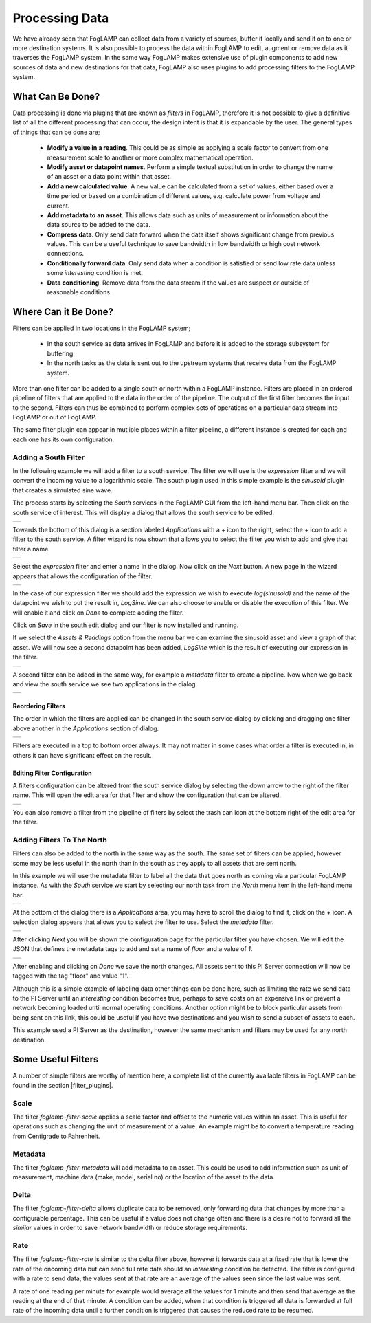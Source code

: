 .. Images
.. |filter_south| image:: images/filter_1.jpg
.. |filter_add| image:: images/filter_2.jpg
.. |filter_expression| image:: images/filter_3.jpg
.. |filter_data| image:: images/filter_4.jpg
.. |filter_pipeline| image:: images/filter_5.jpg
.. |filter_reorder| image:: images/filter_6.jpg
.. |filter_edit| image:: images/filter_7.jpg
.. |filter_north| image:: images/filter_8.jpg
.. |filter_select| image:: images/filter_9.jpg
.. |filter_floor| image:: images/filter_10.jpg

.. Links
.. |filter_plugins| raw:: html

   <a href="foglamp_plugins.html#filter-plugins">Filter Plugins</a>


***************
Processing Data
***************

We have already seen that FogLAMP can collect data from a variety of sources, buffer it locally and send it on to one or more destination systems. It is also possible to process the data within FogLAMP to edit, augment or remove data as it traverses the FogLAMP system. In the same way FogLAMP makes extensive use of plugin components to add new sources of data and new destinations for that data, FogLAMP also uses plugins to add processing filters to the FogLAMP system.

What Can Be Done?
=================

Data processing is done via plugins that are known as *filters* in FogLAMP, therefore it is not possible to give a definitive list of all the different processing that can occur, the design intent is that it is expandable by the user. The general types of things that can be done are;

  - **Modify a value in a reading**. This could be as simple as applying a scale factor to convert from one measurement scale to another or more complex mathematical operation.
  - **Modify asset or datapoint names**. Perform a simple textual substitution in order to change the name of an asset or a data point within that asset.
  - **Add a new calculated value**. A new value can be calculated from a set of values, either based over a time period or based on a combination of different values, e.g. calculate power from voltage and current.
  - **Add metadata to an asset**. This allows data such as units of measurement or information about the data source to be added to the data.
  - **Compress data**. Only send data forward when the data itself shows significant change from previous values. This can be a useful technique to save bandwidth in low bandwidth or high cost network connections.
  - **Conditionally forward data**. Only send data when a condition is satisfied or send low rate data unless some *interesting* condition is met.
  - **Data conditioning**. Remove data from the data stream if the values are suspect or outside of reasonable conditions.

Where Can it Be Done?
=====================

Filters can be applied in two locations in the FogLAMP system;

  - In the south service as data arrives in FogLAMP and before it is added to the storage subsystem for buffering.
  - In the north tasks as the data is sent out to the upstream systems that receive data from the FogLAMP system.

More than one filter can be added to a single south or north within a FogLAMP instance. Filters are placed in an ordered pipeline of filters that are applied to the data in the order of the pipeline. The output of the first filter becomes the input to the second. Filters can thus be combined to perform complex sets of operations on a particular data stream into FogLAMP or out of FogLAMP.

The same filter plugin can appear in mutliple places within a filter pipeline, a different instance is created for each and each one has its own configuration.

Adding a South Filter
---------------------

In the following example we will add a filter to a south service. The filter we will use is the *expression* filter and we will convert the incoming value to a logarithmic scale. The south plugin used in this simple example is the *sinusoid* plugin that creates a simulated sine wave.

The process starts by selecting the *South* services in the FogLAMP GUI from the left-hand menu bar. Then click on the south service of interest. This will display a dialog that allows the south service to be edited.

+----------------+
| |filter_south| |
+----------------+

Towards the bottom of this dialog is a section labeled *Applications* with a + icon to the right, select the + icon to add a filter to the south service. A filter wizard is now shown that allows you to select the filter you wish to add and give that filter a name.

+--------------+
| |filter_add| |
+--------------+

Select the *expression* filter and enter a name in the dialog. Now click on the *Next* button. A new page in the wizard appears that allows the configuration of the filter.

+---------------------+
| |filter_expression| |
+---------------------+

In the case of our expression filter we should add the expression we wish to execute *log(sinusoid)* and the name of the datapoint we wish to put the result in, *LogSine*. We can also choose to enable or disable the execution of this filter. We will enable it and click on *Done* to complete adding the filter.

Click on *Save* in the south edit dialog and our filter is now installed and running.

If we select the *Assets & Readings* option from the menu bar we can examine the sinusoid asset and view a graph of that asset. We will now see a second datapoint has been added, *LogSine* which is the result of executing our expression in the filter.

+---------------+
| |filter_data| |
+---------------+

A second filter can be added in the same way, for example a *metadata* filter to create a pipeline. Now when we go back and view the south service we see two applications in the dialog.

+-------------------+
| |filter_pipeline| |
+-------------------+

Reordering Filters
~~~~~~~~~~~~~~~~~~

The order in which the filters are applied can be changed in the south service dialog by clicking and dragging one filter above another in the *Applications* section of dialog.

+------------------+
| |filter_reorder| |
+------------------+

Filters are executed in a top to bottom order always. It may not matter in some cases what order a filter is executed in, in others it can have significant effect on the result.

Editing Filter Configuration
~~~~~~~~~~~~~~~~~~~~~~~~~~~~

A filters configuration can be altered from the south service dialog by selecting the down arrow to the right of the filter name. This will open the edit area for that filter and show the configuration that can be altered.

+---------------+
| |filter_edit| |
+---------------+

You can also remove a filter from the pipeline of filters by select the trash can icon at the bottom right of the edit area for the filter.

Adding Filters To The North
---------------------------

Filters can also be added to the north in the same way as the south. The same set of filters can be applied, however some may be less useful in the north than in the south as they apply to all assets that are sent north.

In this example we will use the metadata filter to label all the data that goes north as coming via a particular FogLAMP instance. As with the *South* service we start by selecting our north task from the *North* menu item in the left-hand menu bar.

+----------------+
| |filter_north| |
+----------------+

At the bottom of the dialog there is a *Applications* area, you may have to scroll the dialog to find it, click on the + icon. A selection dialog appears that allows you to select the filter to use. Select the *metadata* filter.

+-----------------+
| |filter_select| |
+-----------------+

After clicking *Next* you will be shown the configuration page for the particular filter you have chosen. We will edit the JSON that defines the metadata tags to add and set a name of *floor* and a value of *1*.

+----------------+
| |filter_floor| |
+----------------+

After enabling and clicking on *Done* we save the north changes. All assets sent to this PI Server connection will now be tagged with the tag "floor" and value "1".

Although this is a simple example of labeling data other things can be done here, such as limiting the rate we send data to the PI Server until an *interesting* condition becomes true, perhaps to save costs on an expensive link or prevent a network becoming loaded until normal operating conditions. Another option might be to block particular assets from being sent on this link, this could be useful if you have two destinations and you wish to send a subset of assets to each.

This example used a PI Server as the destination, however the same mechanism and filters may be used for any north destination.


Some Useful Filters
===================

A number of simple filters are worthy of mention here, a complete list of the currently available filters in FogLAMP can be found in the section |filter_plugins|.

Scale
-----

The filter *foglamp-filter-scale* applies a scale factor and offset to the numeric values within an asset. This is useful for operations such as changing the unit of measurement of a value. An example might be to convert a temperature reading from Centigrade to Fahrenheit.

Metadata
--------

The filter *foglamp-filter-metadata* will add metadata to an asset. This could be used to add information such as unit of measurement, machine data (make, model, serial no)  or the location of the asset to the data.

Delta
-----

The filter *foglamp-filter-delta* allows duplicate data to be removed, only forwarding data that changes by more than a configurable percentage. This can be useful if a value does not change often and there is a desire not to forward all the *similar* values in order to save network bandwidth or reduce storage requirements.

Rate
----

The filter *foglamp-filter-rate* is similar to the delta filter above, however it forwards data at a fixed rate that is lower the rate of the oncoming data but can send full rate data should an *interesting* condition be detected. The filter is configured with a rate to send data, the values sent at that rate are an average of the values seen since the last value was sent.

A rate of one reading per minute for example would average all the values for 1 minute and then send that average as the reading at the end of that minute. A condition can be added, when that condition is triggered all data is forwarded at full rate of the incoming data until a further condition is triggered that causes the reduced rate to be resumed.

